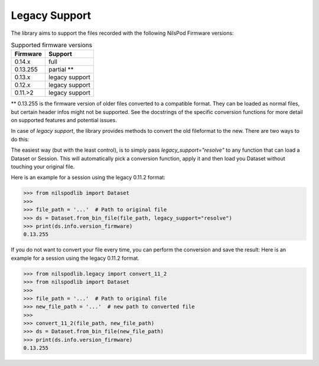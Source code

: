 ==============
Legacy Support
==============


The library aims to support the files recorded with the following NilsPod Firmware versions:

.. table:: Supported firmware versions

  ==========  ==============
  Firmware       Support
  ==========  ==============
  0.14.x      full
  0.13.255    partial **
  0.13.x      legacy support
  0.12.x      legacy support
  0.11.>2     legacy support
  ==========  ==============


\*\* 0.13.255 is the firmware version of older files converted to a compatible format.
They can be loaded as normal files, but certain header infos might not be supported.
See the docstrings of the specific conversion functions for more detail on supported features and potential issues.

In case of *legacy support*, the library provides methods to convert the old fileformat to the new.
There are two ways to do this:

The easiest way (but with the least control), is to simply pass `legacy_support="resolve"` to any function that can load a Dataset or Session.
This will automatically pick a conversion function, apply it and then load you Dataset without touching your original file.

Here is an example for a session using the legacy 0.11.2 format:

>>> from nilspodlib import Dataset
>>>
>>> file_path = '...'  # Path to original file
>>> ds = Dataset.from_bin_file(file_path, legacy_support="resolve")
>>> print(ds.info.version_firmware)
0.13.255

If you do not want to convert your file every time, you can perform the conversion and save the result:
Here is an example for a session using the legacy 0.11.2 format.

>>> from nilspodlib.legacy import convert_11_2
>>> from nilspodlib import Dataset
>>>
>>> file_path = '...'  # Path to original file
>>> new_file_path = '...'  # new path to converted file
>>>
>>> convert_11_2(file_path, new_file_path)
>>> ds = Dataset.from_bin_file(new_file_path)
>>> print(ds.info.version_firmware)
0.13.255
